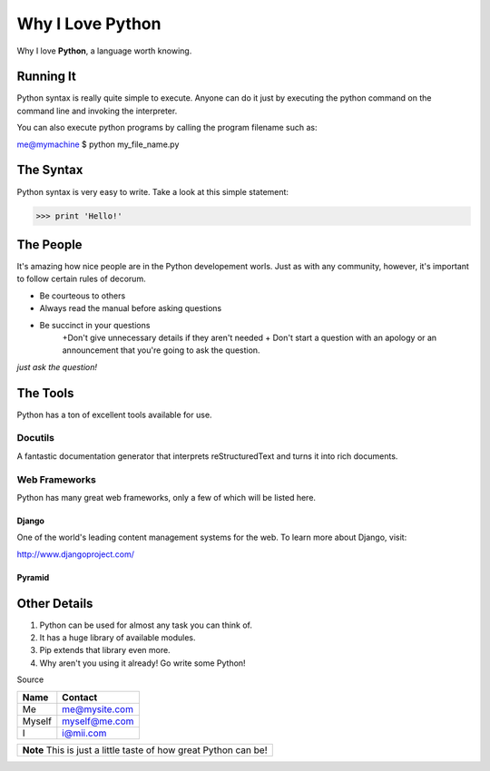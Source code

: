 #################
Why I Love Python
#################

Why I love **Python**, a language worth knowing.

********************************
Running It
********************************
Python syntax is really quite simple to execute. Anyone can do it just by executing the python command on the command line and invoking the interpreter. 

You can also execute python programs by calling the program filename such as: 

me@mymachine $ python my_file_name.py

**********************
The Syntax 
**********************
Python syntax is very easy to write. Take a look at this simple statement:

>>> print 'Hello!'


**********************
The People
**********************

It's amazing how nice people are in the Python developement worls. Just as with any community, however, it's important to follow certain rules of decorum. 

* Be courteous to others
* Always read the manual before asking questions
* Be succinct in your questions
	+Don't give unnecessary details if they aren't needed
	+ Don't start a question with an apology or an announcement that you're going to ask the question. 

*just ask the question!*

***************************
The Tools
***************************
Python has a ton of excellent tools available for use.

===================
Docutils
===================
A fantastic documentation generator that interprets reStructuredText and turns it into rich documents.

=======================
Web Frameworks
=======================
Python has many great web frameworks, only a few of which will be listed here. 


^^^^^^^^^^^^^^^
Django
^^^^^^^^^^^^^^^
One of the world's leading content management systems for the web. To learn more about Django, visit:

http://www.djangoproject.com/

^^^^^^^^^^^^^^^^^^^
Pyramid
^^^^^^^^^^^^^^^^^^^

*************************
Other Details
*************************
1. Python can be used for almost any task you can think of.
2. It has a huge library of available modules.
3. Pip extends that library even more.
4. Why aren't you using it already! Go write some Python!

Source

+----------+---------------+
|**Name**  |**Contact**    |
+==========+===============+
|Me        |me@mysite.com  |
+----------+---------------+
|Myself    |myself@me.com  |
+----------+---------------+
|I         |i@mii.com      |
+----------+---------------+

+------------------------------------------------------------+
|**Note**                                                    |
|This is just a little taste of how great Python can be!     |
+------------------------------------------------------------+